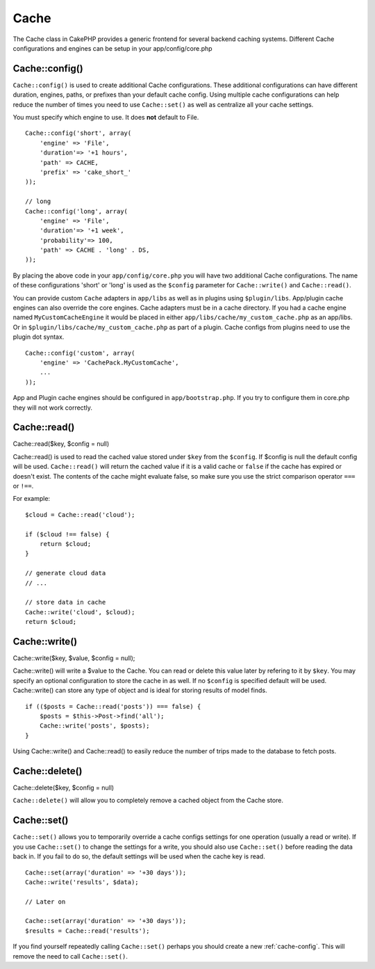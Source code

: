 Cache
#####

The Cache class in CakePHP provides a generic frontend for several
backend caching systems. Different Cache configurations and engines
can be setup in your app/config/core.php

.. _cache-config:

Cache::config()
===============

``Cache::config()`` is used to create additional Cache
configurations. These additional configurations can have different
duration, engines, paths, or prefixes than your default cache
config. Using multiple cache configurations can help reduce the
number of times you need to use ``Cache::set()`` as well as
centralize all your cache settings.

You must specify which engine to use. It does **not** default to
File.

::

    Cache::config('short', array(  
        'engine' => 'File',  
        'duration'=> '+1 hours',  
        'path' => CACHE,  
        'prefix' => 'cake_short_'
    ));
    
    // long  
    Cache::config('long', array(  
        'engine' => 'File',  
        'duration'=> '+1 week',  
        'probability'=> 100,  
        'path' => CACHE . 'long' . DS,  
    ));

By placing the above code in your ``app/config/core.php`` you will
have two additional Cache configurations. The name of these
configurations 'short' or 'long' is used as the ``$config``
parameter for ``Cache::write()`` and ``Cache::read()``.

You can provide custom ``Cache`` adapters in ``app/libs`` as well
as in plugins using ``$plugin/libs``. App/plugin cache engines can
also override the core engines. Cache adapters must be in a cache
directory. If you had a cache engine named ``MyCustomCacheEngine``
it would be placed in either ``app/libs/cache/my_custom_cache.php``
as an app/libs. Or in ``$plugin/libs/cache/my_custom_cache.php`` as
part of a plugin. Cache configs from plugins need to use the plugin
dot syntax.

::

    Cache::config('custom', array(
        'engine' => 'CachePack.MyCustomCache',
        ...
    ));

App and Plugin cache engines should be configured in
``app/bootstrap.php``. If you try to configure them in core.php
they will not work correctly.


Cache::read()
=============

Cache::read($key, $config = null)

Cache::read() is used to read the cached value stored under
``$key`` from the ``$config``. If $config is null the default
config will be used. ``Cache::read()`` will return the cached value
if it is a valid cache or ``false`` if the cache has expired or
doesn't exist. The contents of the cache might evaluate false, so
make sure you use the strict comparison operator ``===`` or
``!==``.

For example:
::

    $cloud = Cache::read('cloud');

    if ($cloud !== false) {
        return $cloud;
    }

    // generate cloud data
    // ...

    // store data in cache
    Cache::write('cloud', $cloud);
    return $cloud;


Cache::write()
==============

Cache::write($key, $value, $config = null);

Cache::write() will write a $value to the Cache. You can read or
delete this value later by refering to it by ``$key``. You may
specify an optional configuration to store the cache in as well. If
no ``$config`` is specified default will be used. Cache::write()
can store any type of object and is ideal for storing results of
model finds.

::

        if (($posts = Cache::read('posts')) === false) {
            $posts = $this->Post->find('all');
            Cache::write('posts', $posts);
        }

Using Cache::write() and Cache::read() to easily reduce the number
of trips made to the database to fetch posts.

Cache::delete()
===============

Cache::delete($key, $config = null)

``Cache::delete()`` will allow you to completely remove a cached
object from the Cache store.

Cache::set()
============

``Cache::set()`` allows you to temporarily override a cache configs
settings for one operation (usually a read or write). If you use
``Cache::set()`` to change the settings for a write, you should
also use ``Cache::set()`` before reading the data back in. If you
fail to do so, the default settings will be used when the cache key
is read.

::

    
    Cache::set(array('duration' => '+30 days'));
    Cache::write('results', $data);
    
    // Later on
    
    Cache::set(array('duration' => '+30 days'));
    $results = Cache::read('results');

If you find yourself repeatedly calling ``Cache::set()`` perhaps
you should create a new :ref:`cache-config`. This will remove the need to call ``Cache::set()``.
